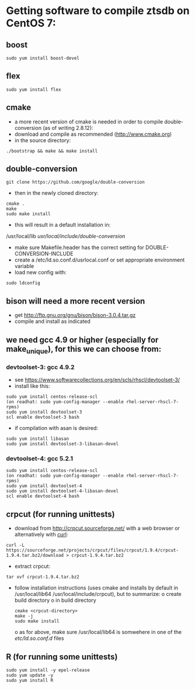 * Getting software to compile ztsdb on CentOS 7:
** boost
: sudo yum install boost-devel
** flex
: sudo yum install flex
** cmake
- a more recent version of cmake is needed in order to compile double-conversion (as of writing 2.8.12):
- download and compile as recommended (http://www.cmake.org)
- in the source directory:
: ./bootstrap && make && make install
** double-conversion
: git clone https://github.com/google/double-conversion
- then in the newly cloned directory:
: cmake .
: make 
: sudo make install
- this will result in a default installation in:
/usr/local/lib
/usr/local/include/double-conversion/
- make sure Makefile.header has the correct setting for DOUBLE-CONVERSION-INCLUDE
- create a /etc/ld.so.conf.d/usrlocal.conf or set appropriate environment variable
- load new config with:
: sudo ldconfig
** bison will need a more recent version
- get  http://ftp.gnu.org/gnu/bison/bison-3.0.4.tar.gz
- compile and install as indicated
** we need gcc 4.9 or higher (especially for make_unique), for this we can choose from:
*** devtoolset-3: gcc 4.9.2
- see https://www.softwarecollections.org/en/scls/rhscl/devtoolset-3/
- install like this:
: sudo yum install centos-release-scl
: (on readhat: sudo yum-config-manager --enable rhel-server-rhscl-7-rpms)
: sudo yum install devtoolset-3
: scl enable devtoolset-3 bash
- if compilation with asan is desired:
: sudo yum install libasan
: sudo yum install devtoolset-3-libasan-devel
*** devtoolset-4: gcc 5.2.1
: sudo yum install centos-release-scl
: (on readhat: sudo yum-config-manager --enable rhel-server-rhscl-7-rpms)
: sudo yum install devtoolset-4
: sudo yum install devtoolset-4-libasan-devel
: scl enable devtoolset-4 bash
** crpcut (for running unittests)
- download from http://crpcut.sourceforge.net/ with a web browser or alternatively with _curl_:
: curl -L https://sourceforge.net/projects/crpcut/files/crpcut/1.9.4/crpcut-1.9.4.tar.bz2/download > crpcut-1.9.4.tar.bz2
- extract crpcut:
: tar xvf crpcut-1.9.4.tar.bz2
- follow installation instructions (uses cmake and installs by default
  in /usr/local/lib64 /usr/local/include/crpcut), but to summarize:
  o create build directory
  o in build directory
  : cmake <crpcut-directory>
  : make -j
  : sudo make install
  o as for above, make sure /usr/local/lib64 is somwehere in one of
  the /etc/ld.so.conf.d/ files
** R (for running some unittests)
: sudo yum install -y epel-release 
: sudo yum update -y 
: sudo yum install R
